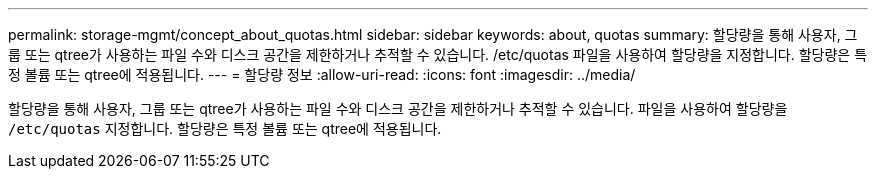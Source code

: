 ---
permalink: storage-mgmt/concept_about_quotas.html 
sidebar: sidebar 
keywords: about, quotas 
summary: 할당량을 통해 사용자, 그룹 또는 qtree가 사용하는 파일 수와 디스크 공간을 제한하거나 추적할 수 있습니다. /etc/quotas 파일을 사용하여 할당량을 지정합니다. 할당량은 특정 볼륨 또는 qtree에 적용됩니다. 
---
= 할당량 정보
:allow-uri-read: 
:icons: font
:imagesdir: ../media/


[role="lead"]
할당량을 통해 사용자, 그룹 또는 qtree가 사용하는 파일 수와 디스크 공간을 제한하거나 추적할 수 있습니다. 파일을 사용하여 할당량을 `/etc/quotas` 지정합니다. 할당량은 특정 볼륨 또는 qtree에 적용됩니다.
